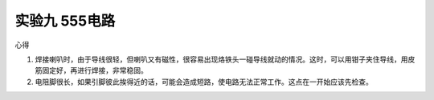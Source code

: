 实验九 555电路
=====================================

心得

1. 焊接喇叭时，由于导线很轻，但喇叭又有磁性，很容易出现烙铁头一碰导线就动的情况。这时，可以用钳子夹住导线，用皮筋固定好，再进行焊接，非常稳固。

2. 电阻脚很长，如果引脚彼此挨得近的话，可能会造成短路，使电路无法正常工作。这点在一开始应该先检查。
